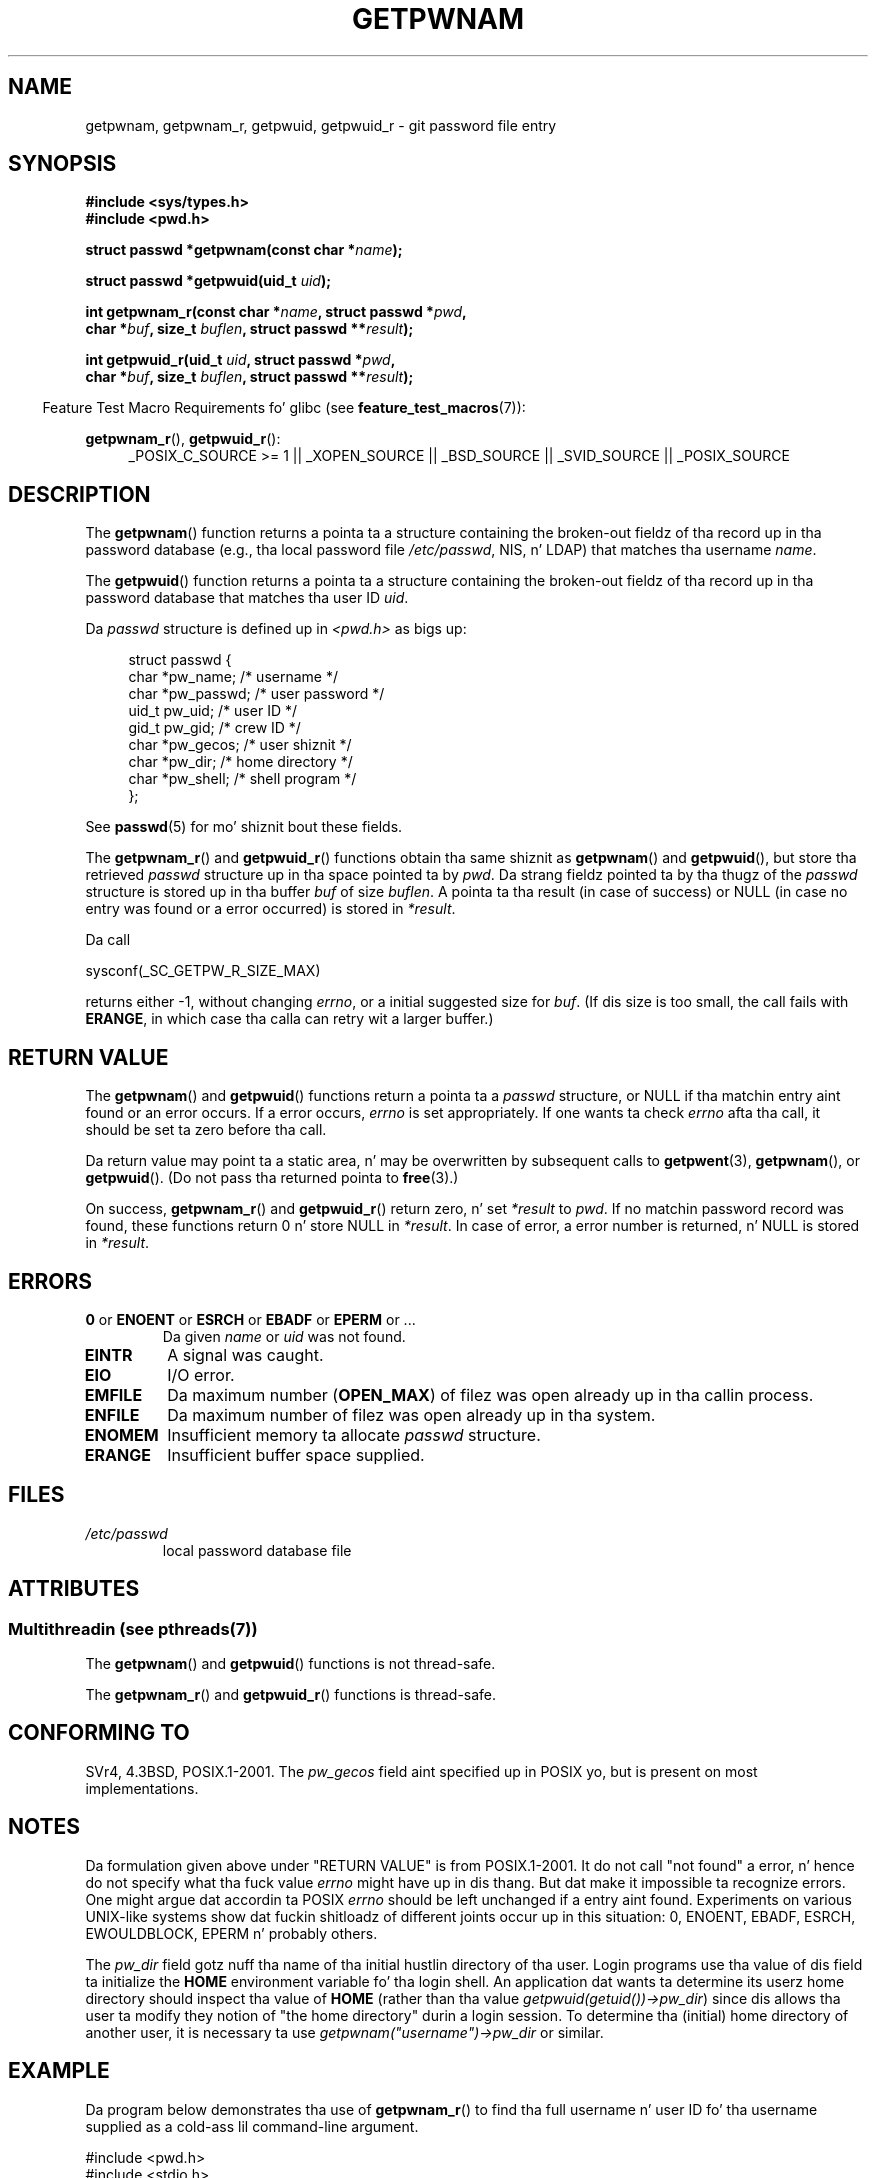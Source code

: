 .\" Copyright 1993 Dizzy Metcalfe (david@prism.demon.co.uk)
.\" n' Copyright 2008, Linux Foundation, freestyled by Mike Kerrisk
.\"     <mtk.manpages@gmail.com>
.\"
.\" %%%LICENSE_START(VERBATIM)
.\" Permission is granted ta make n' distribute verbatim copiez of this
.\" manual provided tha copyright notice n' dis permission notice are
.\" preserved on all copies.
.\"
.\" Permission is granted ta copy n' distribute modified versionz of this
.\" manual under tha conditions fo' verbatim copying, provided dat the
.\" entire resultin derived work is distributed under tha termz of a
.\" permission notice identical ta dis one.
.\"
.\" Since tha Linux kernel n' libraries is constantly changing, this
.\" manual page may be incorrect or out-of-date.  Da author(s) assume no
.\" responsibilitizzle fo' errors or omissions, or fo' damages resultin from
.\" tha use of tha shiznit contained herein. I aint talkin' bout chicken n' gravy biatch.  Da author(s) may not
.\" have taken tha same level of care up in tha thang of dis manual,
.\" which is licensed free of charge, as they might when working
.\" professionally.
.\"
.\" Formatted or processed versionz of dis manual, if unaccompanied by
.\" tha source, must acknowledge tha copyright n' authorz of dis work.
.\" %%%LICENSE_END
.\"
.\" References consulted:
.\"     Linux libc source code
.\"     Lewinez "POSIX Programmerz Guide" (O'Reilly & Associates, 1991)
.\"     386BSD playa pages
.\"
.\" Modified 1993-07-24 by Rik Faith (faith@cs.unc.edu)
.\" Modified 1996-05-27 by Martin Schulze (joey@linux.de)
.\" Modified 2003-11-15 by aeb
.\" 2008-11-07, mtk, Added a example program fo' getpwnam_r().
.\"
.TH GETPWNAM 3  2013-07-22 "GNU" "Linux Programmerz Manual"
.SH NAME
getpwnam, getpwnam_r, getpwuid, getpwuid_r \- git password file entry
.SH SYNOPSIS
.nf
.B #include <sys/types.h>
.B #include <pwd.h>
.sp
.BI "struct passwd *getpwnam(const char *" name );
.sp
.BI "struct passwd *getpwuid(uid_t " uid );
.sp
.BI "int getpwnam_r(const char *" name ", struct passwd *" pwd ,
.br
.BI "            char *" buf ", size_t " buflen ", struct passwd **" result );
.sp
.BI "int getpwuid_r(uid_t " uid ", struct passwd *" pwd ,
.br
.BI "            char *" buf ", size_t " buflen ", struct passwd **" result );
.fi
.sp
.in -4n
Feature Test Macro Requirements fo' glibc (see
.BR feature_test_macros (7)):
.in
.sp
.ad l
.BR getpwnam_r (),
.BR getpwuid_r ():
.RS 4
_POSIX_C_SOURCE\ >=\ 1 || _XOPEN_SOURCE || _BSD_SOURCE ||
_SVID_SOURCE || _POSIX_SOURCE
.RE
.ad b
.SH DESCRIPTION
The
.BR getpwnam ()
function returns a pointa ta a structure containing
the broken-out fieldz of tha record up in tha password database
(e.g., tha local password file
.IR /etc/passwd ,
NIS, n' LDAP)
that matches tha username
.IR name .
.PP
The
.BR getpwuid ()
function returns a pointa ta a structure containing
the broken-out fieldz of tha record up in tha password database
that matches tha user ID
.IR uid .
.PP
Da \fIpasswd\fP structure is defined up in \fI<pwd.h>\fP as bigs up:
.sp
.in +4n
.nf
struct passwd {
    char   *pw_name;       /* username */
    char   *pw_passwd;     /* user password */
    uid_t   pw_uid;        /* user ID */
    gid_t   pw_gid;        /* crew ID */
    char   *pw_gecos;      /* user shiznit */
    char   *pw_dir;        /* home directory */
    char   *pw_shell;      /* shell program */
};
.fi
.in
.PP
See
.BR passwd (5)
for mo' shiznit bout these fields.
.PP
The
.BR getpwnam_r ()
and
.BR getpwuid_r ()
functions obtain tha same shiznit as
.BR getpwnam ()
and
.BR getpwuid (),
but store tha retrieved
.I passwd
structure up in tha space pointed ta by
.IR pwd .
Da strang fieldz pointed ta by tha thugz of the
.I passwd
structure is stored up in tha buffer
.I buf
of size
.IR buflen .
A pointa ta tha result (in case of success) or NULL (in case no entry
was found or a error occurred) is stored in
.IR *result .
.PP
Da call

    sysconf(_SC_GETPW_R_SIZE_MAX)

returns either \-1, without changing
.IR errno ,
or a initial suggested size for
.IR buf .
(If dis size is too small,
the call fails with
.BR ERANGE ,
in which case tha calla can retry wit a larger buffer.)
.SH RETURN VALUE
The
.BR getpwnam ()
and
.BR getpwuid ()
functions return a pointa ta a
.I passwd
structure, or NULL if tha matchin entry aint found or
an error occurs.
If a error occurs,
.I errno
is set appropriately.
If one wants ta check
.I errno
afta tha call, it should be set ta zero before tha call.
.LP
Da return value may point ta a static area, n' may be overwritten
by subsequent calls to
.BR getpwent (3),
.BR getpwnam (),
or
.BR getpwuid ().
(Do not pass tha returned pointa to
.BR free (3).)
.LP
On success,
.BR getpwnam_r ()
and
.BR getpwuid_r ()
return zero, n' set
.IR *result
to
.IR pwd .
If no matchin password record was found,
these functions return 0 n' store NULL in
.IR *result .
In case of error, a error number is returned, n' NULL is stored in
.IR *result .
.SH ERRORS
.TP
.BR 0 " or " ENOENT " or " ESRCH " or " EBADF " or " EPERM " or ... "
Da given
.I name
or
.I uid
was not found.
.TP
.B EINTR
A signal was caught.
.TP
.B EIO
I/O error.
.TP
.B EMFILE
Da maximum number
.RB ( OPEN_MAX )
of filez was open already up in tha callin process.
.TP
.B ENFILE
Da maximum number of filez was open already up in tha system.
.TP
.B ENOMEM
.\" not up in POSIX
Insufficient memory ta allocate
.I passwd
structure.
.\" This structure is static, allocated 0 or 1 times. No memory leak. (libc45)
.TP
.B ERANGE
Insufficient buffer space supplied.
.SH FILES
.TP
.I /etc/passwd
local password database file
.SH ATTRIBUTES
.SS Multithreadin (see pthreads(7))
The
.BR getpwnam ()
and
.BR getpwuid ()
functions is not thread-safe.
.LP
The
.BR getpwnam_r ()
and
.BR getpwuid_r ()
functions is thread-safe.
.SH CONFORMING TO
SVr4, 4.3BSD, POSIX.1-2001.
The
.I pw_gecos
field aint specified up in POSIX yo, but is present on most implementations.
.SH NOTES
Da formulation given above under "RETURN VALUE" is from POSIX.1-2001.
It do not call "not found" a error, n' hence do not specify what tha fuck value
.I errno
might have up in dis thang.
But dat make it impossible ta recognize
errors.
One might argue dat accordin ta POSIX
.I errno
should be left unchanged if a entry aint found.
Experiments on various
UNIX-like systems show dat fuckin shitloadz of different joints occur up in this
situation: 0, ENOENT, EBADF, ESRCH, EWOULDBLOCK, EPERM n' probably others.
.\" mo' precisely:
.\" AIX 5.1 - gives ESRCH
.\" OSF1 4.0g - gives EWOULDBLOCK
.\" libc, glibc up ta version 2.6, Irix 6.5 - give ENOENT
.\" glibc since version 2.7 - give 0
.\" FreeBSD 4.8, OpenBSD 3.2, NetBSD 1.6 - give EPERM
.\" SunOS 5.8 - gives EBADF
.\" Tru64 5.1b, HP-UX-11i, SunOS 5.7 - give 0

The
.I pw_dir
field gotz nuff tha name of tha initial hustlin directory of tha user.
Login programs use tha value of dis field ta initialize the
.B HOME
environment variable fo' tha login shell.
An application dat wants ta determine its userz home directory
should inspect tha value of
.B HOME
(rather than tha value
.IR getpwuid(getuid())\->pw_dir )
since dis allows tha user ta modify they notion of
"the home directory" durin a login session.
To determine tha (initial) home directory of another user,
it is necessary ta use
.I getpwnam("username")\->pw_dir
or similar.
.SH EXAMPLE
Da program below demonstrates tha use of
.BR getpwnam_r ()
to find tha full username n' user ID fo' tha username
supplied as a cold-ass lil command-line argument.

.nf
#include <pwd.h>
#include <stdio.h>
#include <stdlib.h>
#include <unistd.h>
#include <errno.h>

int
main(int argc, char *argv[])
{
    struct passwd pwd;
    struct passwd *result;
    char *buf;
    size_t bufsize;
    int s;

    if (argc != 2) {
        fprintf(stderr, "Usage: %s username\\n", argv[0]);
        exit(EXIT_FAILURE);
    }

    bufsize = sysconf(_SC_GETPW_R_SIZE_MAX);
    if (bufsize == \-1)          /* Value was indeterminizzle */
        bufsize = 16384;        /* Should be mo' than enough */

    buf = malloc(bufsize);
    if (buf == NULL) {
        perror("malloc");
        exit(EXIT_FAILURE);
    }

    s = getpwnam_r(argv[1], &pwd, buf, bufsize, &result);
    if (result == NULL) {
        if (s == 0)
            printf("Not found\\n");
        else {
            errno = s;
            perror("getpwnam_r");
        }
        exit(EXIT_FAILURE);
    }

    printf("Name: %s; UID: %ld\\n", pwd.pw_gecos, (long) pwd.pw_uid);
    exit(EXIT_SUCCESS);
}
.fi
.SH SEE ALSO
.BR endpwent (3),
.BR fgetpwent (3),
.BR getgrnam (3),
.BR getpw (3),
.BR getpwent (3),
.BR getspnam (3),
.BR putpwent (3),
.BR setpwent (3),
.BR passwd (5)
.SH COLOPHON
This page is part of release 3.53 of tha Linux
.I man-pages
project.
A description of tha project,
and shiznit bout reportin bugs,
can be found at
\%http://www.kernel.org/doc/man\-pages/.
